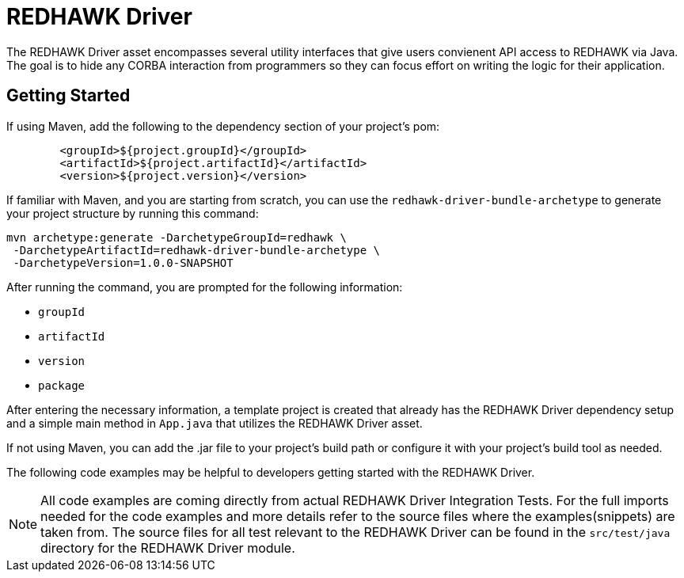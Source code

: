 = REDHAWK Driver

The REDHAWK Driver asset encompasses several utility interfaces that give users convienent API access to REDHAWK via Java. The goal is to hide any CORBA interaction from  programmers so they can focus effort on writing the logic for their application. 

== Getting Started

If using Maven, add the following to the dependency section of your project's pom:

[source,xml]
----
	<groupId>${project.groupId}</groupId>
	<artifactId>${project.artifactId}</artifactId>
	<version>${project.version}</version>
----

If familiar with Maven, and you are starting from scratch, you can use the `redhawk-driver-bundle-archetype` to generate your project structure by running this command:

----
mvn archetype:generate -DarchetypeGroupId=redhawk \
 -DarchetypeArtifactId=redhawk-driver-bundle-archetype \
 -DarchetypeVersion=1.0.0-SNAPSHOT
----

After running the command, you are prompted for the following information:

* `groupId`
* `artifactId`
* `version`
* `package`

After entering the necessary information, a template project is created that already has the REDHAWK Driver dependency setup and a simple main method in `App.java` that utilizes the REDHAWK Driver asset. 

If not using Maven, you can add the .jar file to your project's build path or configure it with your project's build tool as needed. 

The following code examples may be helpful to developers getting started with the REDHAWK Driver. 

[NOTE]
====
All code examples are coming directly from actual REDHAWK Driver Integration Tests. For the full imports needed for the code examples and more details refer to the source files where the examples(snippets) are taken from. The source files for all test relevant to the REDHAWK Driver can be found in the `src/test/java` directory for the REDHAWK Driver module.
====
